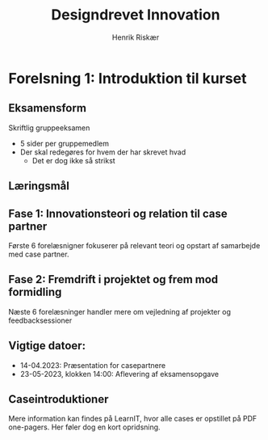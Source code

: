 #+TITLE: Designdrevet Innovation
#+AUTHOR: Henrik Riskær
#+options: toc:nil


* Forelsning 1: Introduktion til kurset
** Eksamensform
Skriftlig gruppeeksamen
- 5 sider per gruppemedlem
- Der skal redegøres for hvem der har skrevet hvad
  + Det er dog ikke så strikst
** Læringsmål

** Fase 1: Innovationsteori og relation til case partner
Første 6 forelæsnigner fokuserer på relevant teori og opstart af samarbejde med case partner.

** Fase 2: Fremdrift i projektet og frem mod formidling
Næste 6 forelæsninger handler mere om vejledning af projekter og feedbacksessioner

** Vigtige datoer:
- 14-04.2023: Præsentation for casepartnere
- 23-05-2023, klokken 14:00: Aflevering af eksamensopgave
** Caseintroduktioner
Mere information kan findes på LearnIT, hvor alle cases er opstillet på PDF one-pagers.
Her føler dog en kort opridsning.
